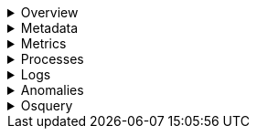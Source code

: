// This is collapsed by default

.Overview
[%collapsible]
=====
The **Overview** tab displays key metrics about the selected host, such as CPU usage,
normalized load, memory usage, and max disk usage.

Change the time range to view metrics over a specific period of time.

Expand each section to view more detail related to the selected host, such as metadata,
active alerts, services detected on the host, and metrics.

Hover over a specific time period on a chart to compare the various metrics at that given time.

Click **Show all** to drill down into related data.

[role="screenshot"]
image::images/overview-overlay.png[Host overview]
=====

.Metadata
[%collapsible]
=====
The **Metadata** tab lists all the meta information relating to the host,
including host, cloud, and agent information.

This information can help when investigating events—for example,
when filtering by operating system or architecture.

[role="screenshot"]
image::images/metadata-overlay.png[Host metadata]
=====

.Metrics
[%collapsible]
=====
The **Metrics** tab shows host metrics organized by type and is more complete than the view available in the _Overview_ tab.

[role="screenshot"]
image::images/metrics-overlay.png[Metrics]
=====

.Processes
[%collapsible]
=====
The **Processes** tab lists the total number of processes (`system.process.summary.total`) running on the host,
along with the total number of processes in these various states:

* Running (`system.process.summary.running`)
* Sleeping (`system.process.summary.sleeping`)
* Stopped (`system.process.summary.stopped`)
* Idle (`system.process.summary.idle`)
* Dead (`system.process.summary.dead`)
* Zombie (`system.process.summary.zombie`)
* Unknown (`system.process.summary.unknown`)

The processes listed in the **Top processes** table are based on an aggregation of the top CPU and the top memory consuming processes.
The number of top processes is controlled by `process.include_top_n.by_cpu` and `process.include_top_n.by_memory`.

|===
| |

| **Command**
| Full command line that started the process, including the absolute path to the executable, and all the arguments (`system.process.cmdline`).

| **PID**
| Process id (`process.pid`).

| **User**
| User name (`user.name`).

| **CPU**
| The percentage of CPU time spent by the process since the last event (`system.process.cpu.total.pct`).

| **Time**
| The time the process started (`system.process.cpu.start_time`).

| **Memory**
| The percentage of memory (`system.process.memory.rss.pct`) the process occupied in main memory (RAM).

| **State**
| The current state of the process and the total number of processes (`system.process.state`). Expected values are: `running`, `sleeping`, `dead`, `stopped`, `idle`, `zombie`, and `unknown`.
|===

[role="screenshot"]
image::images/processes-overlay.png[Host processes]
=====

.Logs
[%collapsible]
=====
The **Logs** tab displays logs relating to the host that you have selected. By default, the logs tab displays the following columns.

|===
| |

| **Timestamp**
| The timestamp of the log entry from the `timestamp` field.

| **Message**
| The message extracted from the document. The content of this field depends on the type of log message. If no special log message type is detected, the {ecs-ref}/ecs-base.html[Elastic Common Schema (ECS)] base field, `message`, is used.
|===

To view the logs in the {logs-app} for a detailed analysis, click **Open in Logs**.

[role="screenshot"]
image::images/logs-overlay.png[Host logs]
=====

.Anomalies
[%collapsible]
=====
The **Anomalies** tab displays a list of each single metric {anomaly-detect} job for the specific host. By default, anomaly
jobs are sorted by time, showing the most recent jobs first.

Along with the name of each anomaly job, detected anomalies with a severity score equal to 50 or higher are listed. These
scores represent a severity of "warning" or higher in the selected time period. The **summary** value represents the increase between
the actual value and the expected ("typical") value of the host metric in the anomaly record result.

To drill down and analyze the metric anomaly, select **Actions** → **Open in Anomaly Explorer**.
You can also select **Actions** → **Show in Inventory** to view the host Inventory page, filtered by the specific metric.

[role="screenshot"]
image::images/anomalies-overlay.png[Anomalies]
=====

.Osquery
[%collapsible]
=====
.Required role
[NOTE]
====
One of the following roles is required to use Osquery.

* **Admin:** Has full access to project configuration, including the ability to install, manage, and run Osquery queries through {agent}. This role supports both ad hoc (live) queries and scheduled queries against monitored hosts. Admins can view and analyze the results directly in {es}.
* **Editor:** Has limited access. Editors can run pre-configured queries, but may have restricted permissions for setting up and scheduling new queries, especially queries that require broader access or permissions adjustments.
* **Viewer**: Has read-only access to data, including viewing Osquery results if configured by a user with higher permissions. Viewers cannot initiate or schedule Osquery queries themselves.

To learn more about roles, refer to <<general-assign-user-roles>>.
====

[IMPORTANT]
====
You must have an active {fleet-guide}/elastic-agent-installation.html[{agent}] with an assigned agent policy
that includes the {integrations-docs}/osquery_manager.html[Osquery Manager] integration.
====

The **Osquery** tab allows you to build SQL statements to query your host data.
You can create and run live or saved queries against
the {agent}. Osquery results are stored in {es}
so that you can use the {stack} to search, analyze, and
visualize your host metrics. To create saved queries and add scheduled query groups,
refer to {kibana-ref}/osquery.html[Osquery].

To view more information about the query, click the **Status** tab. A query status can result in
`success`, `error` (along with an error message), or `pending` (if the {agent} is offline).

Other options include:

* View in Discover to search, filter, and view information about the structure of host metric fields. To learn more, refer to {kibana-ref}/discover.html[Discover].
* View in Lens to create visualizations based on your host metric fields. To learn more, refer to {kibana-ref}/lens.html[Lens].
* View the results in full screen mode.
* Add, remove, reorder, and resize columns.
* Sort field names in ascending or descending order.

[role="screenshot"]
image::images/osquery-overlay.png[Osquery]
=====
